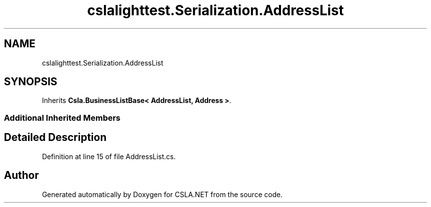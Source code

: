.TH "cslalighttest.Serialization.AddressList" 3 "Wed Jul 21 2021" "Version 5.4.2" "CSLA.NET" \" -*- nroff -*-
.ad l
.nh
.SH NAME
cslalighttest.Serialization.AddressList
.SH SYNOPSIS
.br
.PP
.PP
Inherits \fBCsla\&.BusinessListBase< AddressList, Address >\fP\&.
.SS "Additional Inherited Members"
.SH "Detailed Description"
.PP 
Definition at line 15 of file AddressList\&.cs\&.

.SH "Author"
.PP 
Generated automatically by Doxygen for CSLA\&.NET from the source code\&.
